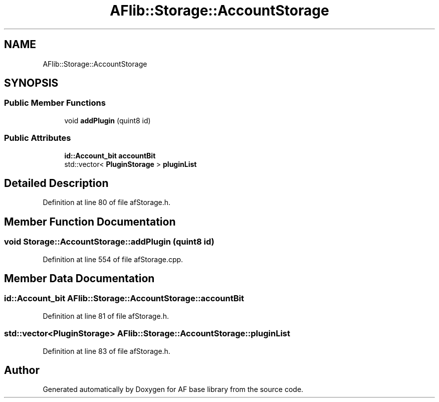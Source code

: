 .TH "AFlib::Storage::AccountStorage" 3 "Wed Apr 7 2021" "AF base library" \" -*- nroff -*-
.ad l
.nh
.SH NAME
AFlib::Storage::AccountStorage
.SH SYNOPSIS
.br
.PP
.SS "Public Member Functions"

.in +1c
.ti -1c
.RI "void \fBaddPlugin\fP (quint8 id)"
.br
.in -1c
.SS "Public Attributes"

.in +1c
.ti -1c
.RI "\fBid::Account_bit\fP \fBaccountBit\fP"
.br
.ti -1c
.RI "std::vector< \fBPluginStorage\fP > \fBpluginList\fP"
.br
.in -1c
.SH "Detailed Description"
.PP 
Definition at line 80 of file afStorage\&.h\&.
.SH "Member Function Documentation"
.PP 
.SS "void Storage::AccountStorage::addPlugin (quint8 id)"

.PP
Definition at line 554 of file afStorage\&.cpp\&.
.SH "Member Data Documentation"
.PP 
.SS "\fBid::Account_bit\fP AFlib::Storage::AccountStorage::accountBit"

.PP
Definition at line 81 of file afStorage\&.h\&.
.SS "std::vector<\fBPluginStorage\fP> AFlib::Storage::AccountStorage::pluginList"

.PP
Definition at line 83 of file afStorage\&.h\&.

.SH "Author"
.PP 
Generated automatically by Doxygen for AF base library from the source code\&.
